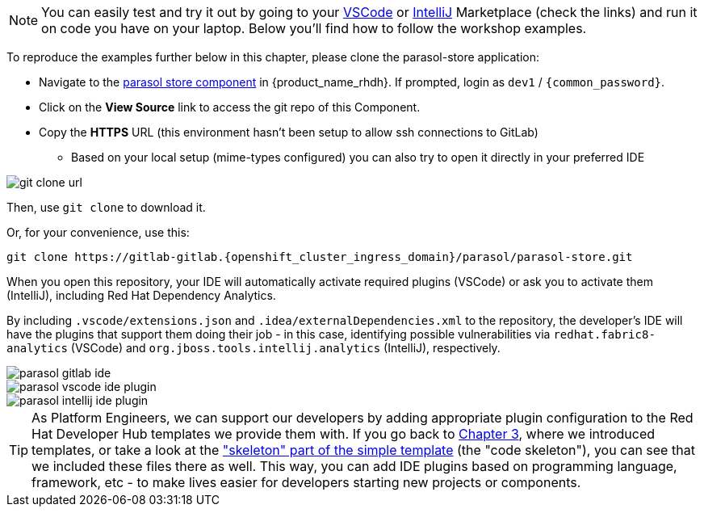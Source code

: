 
NOTE: You can easily test and try it out by going to your https://marketplace.visualstudio.com/items?itemName=redhat.fabric8-analytics[VSCode] or https://plugins.jetbrains.com/plugin/12541-red-hat-dependency-analytics[IntelliJ] Marketplace (check the links) and run it on code you have on your laptop. Below you'll find how to follow the workshop examples.


To reproduce the examples further below in this chapter, please clone the parasol-store application: 

* Navigate to the https://backstage-backstage.{openshift_cluster_ingress_domain}/catalog/default/component/parasol-store[parasol store component, window="rhdh"] in {product_name_rhdh}. If prompted, login as `dev1` / `{common_password}`.
* Click on the *View Source* link to access the git repo of this Component.
* Copy the *HTTPS* URL (this environment hasn't been setup to allow ssh connections to GitLab)
** Based on your local setup (mime-types configured) you can also try to open it directly in your preferred IDE

image::m6/git clone url.png[]

Then, use `git clone` to download it.

Or, for your convenience, use this:
[source,bash,role=execute,subs=attributes+]
----
git clone https://gitlab-gitlab.{openshift_cluster_ingress_domain}/parasol/parasol-store.git
----

When you open this repository, your IDE will automatically activate required plugins (VSCode) or ask you to activate them (IntelliJ), including Red Hat Dependency Analytics. 

By including `.vscode/extensions.json` and `.idea/externalDependencies.xml` to the repository, the developer's IDE will have the plugins that support them doing their job - in this case, identifying possible vulnerabilities via `redhat.fabric8-analytics` (VSCode) and `org.jboss.tools.intellij.analytics` (IntelliJ), respectively.

image::m6/parasol_gitlab_ide.png[]
image::m6/parasol_vscode_ide_plugin.png[]
image::m6/parasol_intellij_ide_plugin.png[]

TIP: As Platform Engineers, we can support our developers by adding appropriate plugin configuration to the Red Hat Developer Hub templates we provide them with. If you go back to xref:m3/module-03.0.adoc[Chapter 3], where we introduced templates, or take a look at the https://gitlab-gitlab.{openshift_cluster_ingress_domain}/rhdh/template-quarkus-simple/-/tree/main/skeleton["skeleton" part of the simple template] (the "code skeleton"), you can see that we included these files there as well. This way, you can add IDE plugins based on programming language, framework, etc - to make lives easier for developers starting new projects or components.








